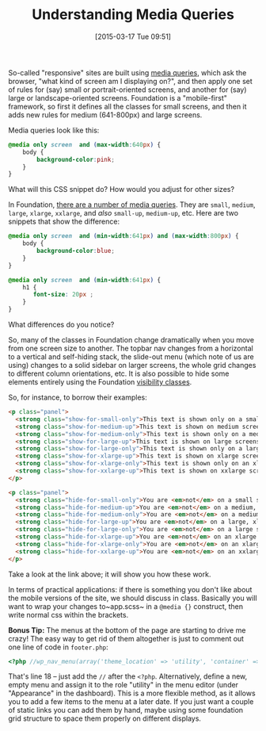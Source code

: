 #+POSTID: 777
#+DATE: [2015-03-17 Tue 09:51]
#+BLOG: hh
#+OPTIONS: toc:nil num:nil todo:nil pri:nil tags:nil ^:nil
#+CATEGORY: 
#+TAGS:
#+DESCRIPTION:
#+TITLE: Understanding Media Queries

So-called "responsive" sites are built using [[https://developer.mozilla.org/en-US/docs/Web/Guide/CSS/Media_queries][media queries]], which ask the browser, "what kind of screen am I displaying on?", and then apply one set of rules for (say) small or portrait-oriented screens, and another for (say) large or landscape-oriented screens.  Foundation is a "mobile-first" framework, so first it defines all the classes for small screens, and then it adds new rules for medium (641-800px) and large screens.

Media queries look like this: 

#+BEGIN_SRC css
  @media only screen  and (max-width:640px) {
      body {
          background-color:pink;
      }
  }
#+END_SRC

What will this CSS snippet do? How would you adjust for other sizes?


In Foundation, [[http://foundation.zurb.com/docs/media-queries.html][there are a number of media queries]].  They are ~small~, ~medium~, ~large~, ~xlarge~, ~xxlarge~, and /also/ ~small-up~, ~medium-up~, etc.  Here are two snippets that show the difference:

#+BEGIN_SRC css
  @media only screen  and (min-width:641px) and (max-width:800px) {
      body {
          background-color:blue;
      }
  }

  @media only screen  and (min-width:641px) {
      h1 {
         font-size: 20px ;
      }
  }

#+END_SRC

What differences do you notice? 

So, many of the classes in Foundation change dramatically when you move from one screen size to another. The topbar nav changes from a horizontal to a vertical and self-hiding stack, the slide-out menu (which note of us are using) changes to a solid sidebar on larger screens, the whole grid changes to different column orientations, etc.  It is also possible to hide some elements entirely using the Foundation [[http://foundation.zurb.com/docs/components/visibility.html][visibility classes]]. 

So, for instance, to borrow their examples:

#+BEGIN_SRC html
<p class="panel">
  <strong class="show-for-small-only">This text is shown only on a small screen.</strong>
  <strong class="show-for-medium-up">This text is shown on medium screens and up.</strong>
  <strong class="show-for-medium-only">This text is shown only on a medium screen.</strong>
  <strong class="show-for-large-up">This text is shown on large screens and up.</strong>
  <strong class="show-for-large-only">This text is shown only on a large screen.</strong>
  <strong class="show-for-xlarge-up">This text is shown on xlarge screens and up.</strong>
  <strong class="show-for-xlarge-only">This text is shown only on an xlarge screen.</strong>
  <strong class="show-for-xxlarge-up">This text is shown on xxlarge screens and up.</strong>
</p>

<p class="panel">
  <strong class="hide-for-small-only">You are <em>not</em> on a small screen.</strong>
  <strong class="hide-for-medium-up">You are <em>not</em> on a medium, large, xlarge, or xxlarge screen.</strong>
  <strong class="hide-for-medium-only">You are <em>not</em> on a medium screen.</strong>
  <strong class="hide-for-large-up">You are <em>not</em> on a large, xlarge, or xxlarge screen.</strong>
  <strong class="hide-for-large-only">You are <em>not</em> on a large screen.</strong>
  <strong class="hide-for-xlarge-up">You are <em>not</em> on an xlarge screen and up.</strong>
  <strong class="hide-for-xlarge-only">You are <em>not</em> on an xlarge screen.</strong>
  <strong class="hide-for-xxlarge-up">You are <em>not</em> on an xxlarge screen.</strong>
</p>
#+END_SRC


Take a look at the link above; it will show you how these work.

In terms of practical applications: if there is something you don't like about the mobile versions of the site, we should discuss in class. Basically you will want to wrap your changes to~app.scss~ in a ~@media {}~ construct, then write normal css within the brackets.  

*Bonus Tip:* The menus at the bottom of the page are starting to drive me crazy!  The easy way to get rid of them altogether is just to comment out one line of code in ~footer.php~: 

#+BEGIN_SRC php
            <?php //wp_nav_menu(array('theme_location' => 'utility', 'container' => false, 'menu_class' => 'inline-list')); ?>
#+END_SRC

That's line 18 -- just add the ~//~ after the ~<?php~.  Alternatively, define a new, empty menu and assign it to the role "utility" in the menu editor (under "Appearance" in the dashboard). This is a more flexible method, as it allows you to add a few items to the menu at a later date.  If you just want a couple of static links you can add them by hand, maybe using some foundation grid structure to space them properly on different displays.
